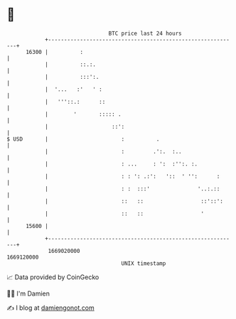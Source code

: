 * 👋

#+begin_example
                                   BTC price last 24 hours                    
               +------------------------------------------------------------+ 
         16300 |          :                                                 | 
               |          ::.:.                                             | 
               |          :::':.                                            | 
               |  '...   :'   ' :                                           | 
               |   '''::.:      ::                                          | 
               |        '       ::::: .                                     | 
               |                    ::':                                    | 
   $ USD       |                       :          .                         | 
               |                       :         .':.  :..                  | 
               |                       : ...     : ':  :'':. :.             | 
               |                       : : ': .:':   '::  ' '':      :      | 
               |                       : :  :::'               '..:.::      | 
               |                       ::   ::                  ::'::':     | 
               |                       ::   ::                  '           | 
         15600 |                                                            | 
               +------------------------------------------------------------+ 
                1669020000                                        1669120000  
                                       UNIX timestamp                         
#+end_example
📈 Data provided by CoinGecko

🧑‍💻 I'm Damien

✍️ I blog at [[https://www.damiengonot.com][damiengonot.com]]

